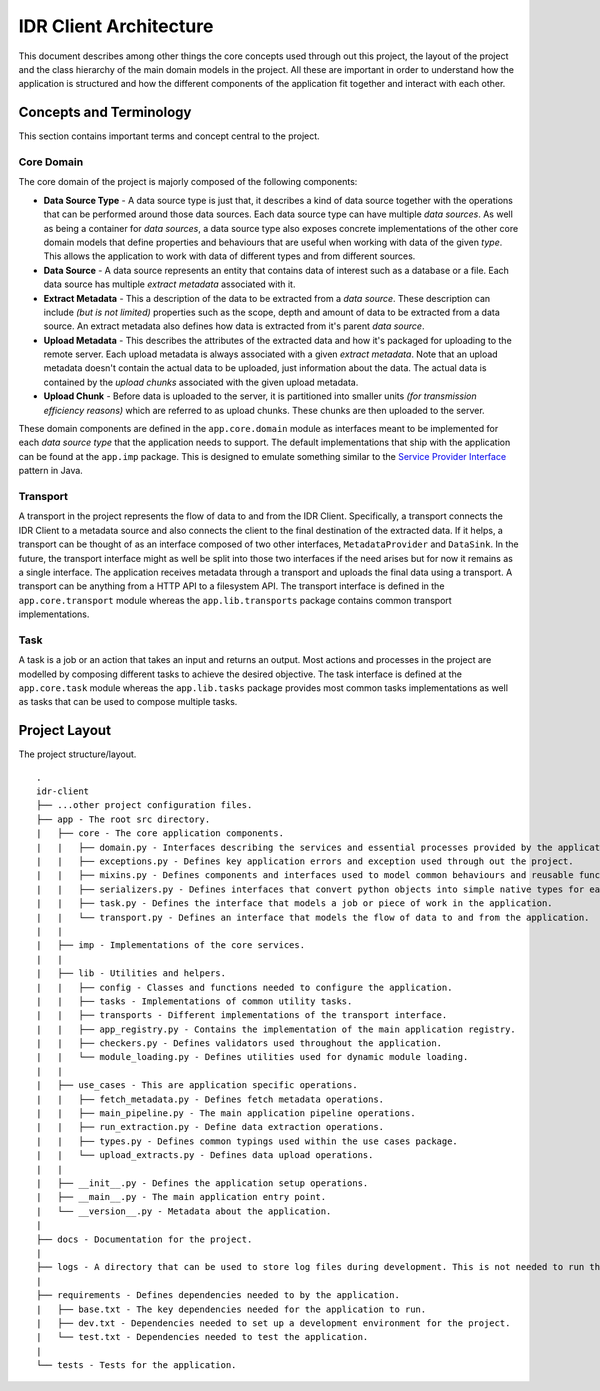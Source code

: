 =======================
IDR Client Architecture
=======================

This document describes among other things the core concepts used through out
this project, the layout of the project and the class hierarchy of the main
domain models in the project. All these are important in order to understand
how the application is structured and how the different components of the
application fit together and interact with each other.


Concepts and Terminology
------------------------

This section contains important terms and concept central to the project.

Core Domain
~~~~~~~~~~~

The core domain of the project is majorly composed of the following components:

* **Data Source Type** - A data source type is just that, it describes a kind
  of data source together with the operations that can be performed around
  those data sources. Each data source type can have multiple *data sources*.
  As well as being a container for *data sources*, a data source type also
  exposes concrete implementations of the other core domain models that define
  properties and behaviours that are useful when working with data of the
  given *type*. This allows the application to work with data of different
  types and from different sources.
* **Data Source** - A data source represents an entity that contains data of
  interest such as a database or a file. Each data source has multiple
  *extract metadata* associated with it.
* **Extract Metadata** - This a description of the data to be extracted from a
  *data source*. These description can include *(but is not limited)*
  properties such as the scope, depth and amount of data to be extracted from a
  data source. An extract metadata also defines how data is extracted from it's
  parent *data source*.
* **Upload Metadata** - This describes the attributes of the extracted data and
  how it's packaged for uploading to the remote server. Each upload metadata is
  always associated with a given *extract metadata*. Note that an upload
  metadata doesn't contain the actual data to be uploaded, just information
  about the data. The actual data is contained by the *upload chunks*
  associated with the given upload metadata.
* **Upload Chunk** - Before data is uploaded to the server, it is partitioned
  into smaller units *(for transmission efficiency reasons)* which are referred
  to as upload chunks. These chunks are then uploaded to the server.

These domain components are defined in the ``app.core.domain`` module as
interfaces meant to be implemented for each *data source type* that the
application needs to support. The default implementations that ship with the
application can be found at the ``app.imp`` package. This is designed to
emulate something similar to the `Service Provider Interface <spi_>`_ pattern in
Java.

Transport
~~~~~~~~~

A transport in the project represents the flow of data to and from the IDR
Client. Specifically, a transport connects the IDR Client to a metadata source
and also connects the client to the final destination of the extracted data. If
it helps, a transport can be thought of as an interface composed of two other
interfaces, ``MetadataProvider`` and ``DataSink``. In the future, the transport
interface might as well be split into those two interfaces if the need arises
but for now it remains as a single interface. The application receives metadata
through a transport and uploads the final data using a transport. A transport
can be anything from a HTTP API to a filesystem API. The transport interface is
defined in the ``app.core.transport`` module whereas the ``app.lib.transports``
package contains common transport implementations.

Task
~~~~

A task is a job or an action that takes an input and returns an output. Most
actions and processes in the project are modelled by composing different tasks
to achieve the desired objective. The task interface is defined at the
``app.core.task`` module whereas the ``app.lib.tasks`` package provides most
common tasks implementations as well as tasks that can be used to compose
multiple tasks.

Project Layout
--------------

The project structure/layout.

::

    .
    idr-client
    ├── ...other project configuration files.
    ├── app - The root src directory.
    |   ├── core - The core application components.
    |   |   ├── domain.py - Interfaces describing the services and essential processes provided by the application.
    |   |   ├── exceptions.py - Defines key application errors and exception used through out the project.
    |   |   ├── mixins.py - Defines components and interfaces used to model common behaviours and reusable functionality.
    |   |   ├── serializers.py - Defines interfaces that convert python objects into simple native types for easy storage and/or transmission.
    |   |   ├── task.py - Defines the interface that models a job or piece of work in the application.
    |   |   └── transport.py - Defines an interface that models the flow of data to and from the application.
    |   |
    |   ├── imp - Implementations of the core services.
    |   |
    |   ├── lib - Utilities and helpers.
    |   |   ├── config - Classes and functions needed to configure the application.
    |   |   ├── tasks - Implementations of common utility tasks.
    |   |   ├── transports - Different implementations of the transport interface.
    |   |   ├── app_registry.py - Contains the implementation of the main application registry.
    |   |   ├── checkers.py - Defines validators used throughout the application.
    |   |   └── module_loading.py - Defines utilities used for dynamic module loading.
    |   |
    |   ├── use_cases - This are application specific operations.
    |   |   ├── fetch_metadata.py - Defines fetch metadata operations.
    |   |   ├── main_pipeline.py - The main application pipeline operations.
    |   |   ├── run_extraction.py - Define data extraction operations.
    |   |   ├── types.py - Defines common typings used within the use cases package.
    |   |   └── upload_extracts.py - Defines data upload operations.
    |   |
    |   ├── __init__.py - Defines the application setup operations.
    |   ├── __main__.py - The main application entry point.
    |   └── __version__.py - Metadata about the application.
    |
    ├── docs - Documentation for the project.
    |
    ├── logs - A directory that can be used to store log files during development. This is not needed to run the application but is there for convenience.
    |
    ├── requirements - Defines dependencies needed to by the application.
    |   ├── base.txt - The key dependencies needed for the application to run.
    |   ├── dev.txt - Dependencies needed to set up a development environment for the project.
    |   └── test.txt - Dependencies needed to test the application.
    |
    └── tests - Tests for the application.


.. _spi: https://docs.oracle.com/javase/tutorial/sound/SPI-intro.html
